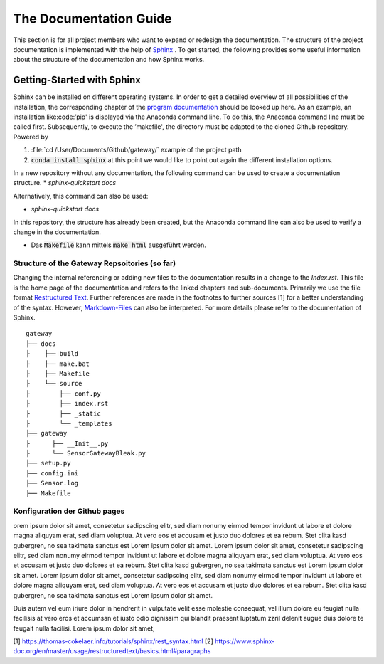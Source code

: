 =======================
The Documentation Guide
=======================

This section is for all project members who want to expand or redesign the documentation.
The structure of the project documentation is implemented with the help of  `Sphinx <https://www.sphinx-doc.org/en/master/>`_ . To get started, the following provides some useful information about the 
structure of the documentation and how Sphinx works.


Getting-Started with Sphinx
###########################

Sphinx can be installed on different operating systems. In order to get a detailed overview of all possibilities of the installation, the corresponding chapter of the `program documentation <https://www.sphinx-doc.org/en/master/usage/installation.html>`_ should be looked up here. 
As an example, an installation like:code:’pip' is displayed via the Anaconda command line. To do this, the Anaconda command line must be called first. 
Subsequently, to execute the ’makefile', the directory must be adapted to the cloned Github repository.
Powered by

1. :file:`cd /User/Documents/Github/gateway/` example of the project path
2. :code:`conda install sphinx` at this point we would like to point out again the different installation options.

In a new repository without any documentation, the following command can be used to create a documentation structure.
* `sphinx-quickstart docs`

Alternatively, this command can also be used:

* `sphinx-quickstart docs`

In this repository, the structure has already been created, but the Anaconda command line can also be used to verify a change in the documentation.

* Das :code:`Makefile` kann mittels :code:`make html` ausgeführt werden.


Structure of the Gateway Repsoitories (so far)
**********************************************

Changing the internal referencing or adding new files to the documentation results in a change to the `Index.rst`.
This file is the home page of the documentation and refers to the linked chapters and sub-documents. 
Primarily we use the file format `Restructured Text <https://docutils.sourceforge.io/docs/ref/rst/restructuredtext.html#sections>`_. 
Further references are made in the footnotes to further sources [1] for a better understanding of the syntax. 
However, `Markdown-Files <https://myst-parser.readthedocs.io/en/latest/sphinx/intro.html>`_ can also be interpreted. 
For more details please refer to the documentation of Sphinx.
::

	gateway
	├── docs
	├    ├── build
	├    ├── make.bat
	├    ├── Makefile
	├    └── source
	├        ├── conf.py
	├        ├── index.rst
	├        ├── _static
	├        └── _templates 
	├── gateway
	├      ├── __Init__.py
	├      └── SensorGatewayBleak.py
	├── setup.py 
	├── config.ini
	├── Sensor.log
	├── Makefile



Konfiguration der Github pages
******************************


orem ipsum dolor sit amet, consetetur sadipscing elitr, sed diam nonumy eirmod tempor invidunt ut labore et dolore magna aliquyam erat, sed diam voluptua. At vero eos et accusam et justo duo dolores et ea rebum. Stet clita kasd gubergren, no sea takimata sanctus est Lorem ipsum dolor sit amet. Lorem ipsum dolor sit amet, consetetur sadipscing elitr, sed diam nonumy eirmod tempor invidunt ut labore et dolore magna aliquyam erat, sed diam voluptua. At vero eos et accusam et justo duo dolores et ea rebum. Stet clita kasd gubergren, no sea takimata sanctus est Lorem ipsum dolor sit amet. Lorem ipsum dolor sit amet, consetetur sadipscing elitr, sed diam nonumy eirmod tempor invidunt ut labore et dolore magna aliquyam erat, sed diam voluptua. At vero eos et accusam et justo duo dolores et ea rebum. Stet clita kasd gubergren, no sea takimata sanctus est Lorem ipsum dolor sit amet.   

Duis autem vel eum iriure dolor in hendrerit in vulputate velit esse molestie consequat, vel illum dolore eu feugiat nulla facilisis at vero eros et accumsan et iusto odio dignissim qui blandit praesent luptatum zzril delenit augue duis dolore te feugait nulla facilisi. Lorem ipsum dolor sit amet,





[1] https://thomas-cokelaer.info/tutorials/sphinx/rest_syntax.html
[2] https://www.sphinx-doc.org/en/master/usage/restructuredtext/basics.html#paragraphs




